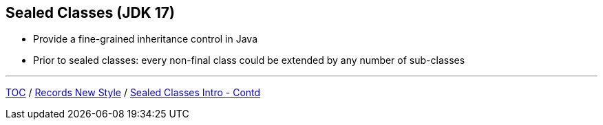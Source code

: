 == Sealed Classes (JDK 17)

** Provide a fine-grained inheritance control in Java
** Prior to sealed classes: every non-final class could be extended by any number of sub-classes

---

link:./00_toc.adoc[TOC] /
link:./33_records_new_style.adoc[Records New Style] /
link:./35_sealed_classes_intro2.adoc[Sealed Classes Intro - Contd]

